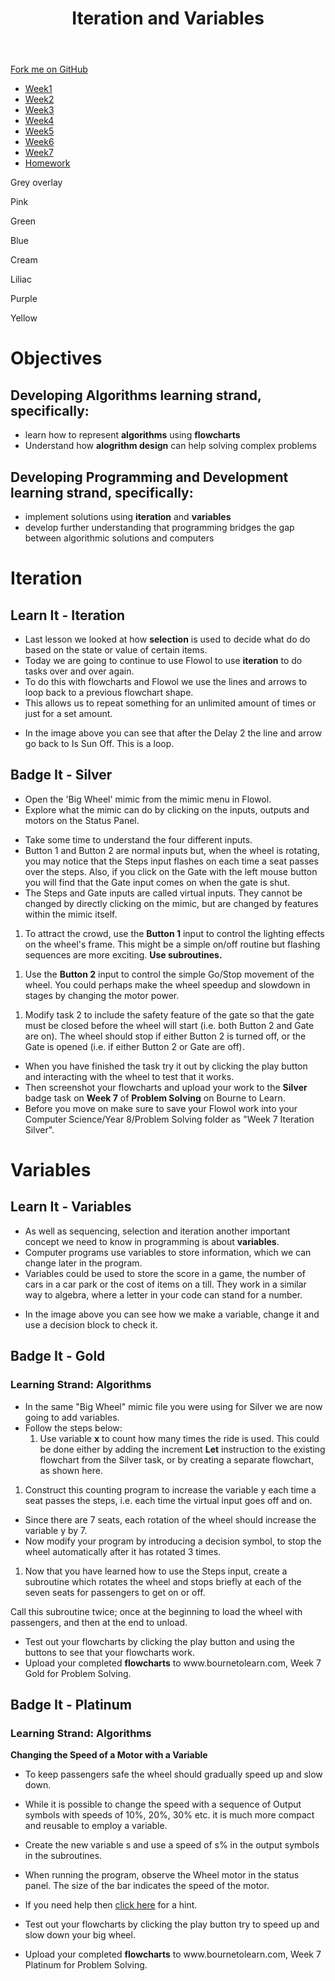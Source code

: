 #+STARTUP:indent
#+HTML_HEAD: <link rel="stylesheet" type="text/css" href="css/styles.css"/>
#+HTML_HEAD_EXTRA: <link href='http://fonts.googleapis.com/css?family=Ubuntu+Mono|Ubuntu' rel='stylesheet' type='text/css'>
#+HTML_HEAD_EXTRA: <script src="http://ajax.googleapis.com/ajax/libs/jquery/1.9.1/jquery.min.js" type="text/javascript"></script>
#+HTML_HEAD_EXTRA: <script src="js/navbar.js" type="text/javascript"></script>
#+OPTIONS: f:nil author:nil num:1 creator:nil timestamp:nil toc:nil html-style:nil 

#+TITLE: Iteration and Variables
#+AUTHOR: James Brown

#+BEGIN_EXPORt html
  <div class="github-fork-ribbon-wrapper left">
    <div class="github-fork-ribbon">
      <a href="https://github.com/digixc/8-CS-ProblemSolving">Fork me on GitHub</a>
    </div>
  </div>
<div id="stickyribbon">
    <ul>
      <li><a href="1_Lesson.html">Week1</a></li>
      <li><a href="2_Lesson.html">Week2</a></li>
      <li><a href="3_Lesson.html">Week3</a></li>
      <li><a href="4_Lesson.html">Week4</a></li>
      <li><a href="5_Lesson.html">Week5</a></li>
      <li><a href="6_Lesson.html">Week6</a></li>
      <li><a href="7_Lesson.html">Week7</a></li>
      <li><a href="homework.html">Homework</a></li>

    </ul>
  </div>
<div id="underlay" onclick="underlayoff()">
</div>
<div id="overlay" onclick="overlayoff()">
</div>
<div id=overlayMenu>
<p onclick="overlayon('hsla(0, 0%, 50%, 0.5)')">Grey overlay</p>
<p onclick="underlayon('hsla(300,100%,50%, 0.3)')">Pink</p>
<p onclick="underlayon('hsla(80, 90%, 40%, 0.4)')">Green</p>
<p onclick="underlayon('hsla(240,100%,50%,0.2)')">Blue</p>
<p onclick="underlayon('hsla(40,100%,50%,0.3)')">Cream</p>
<p onclick="underlayon('hsla(300,100%,40%,0.3)')">Liliac</p>
<p onclick="underlayon('hsla(300,100%,25%,0.3)')">Purple</p>
<p onclick="underlayon('hsla(60,100%,50%,0.3)')">Yellow</p>
</div>
#+END_EXPORT
* COMMENT Use as a template
:PROPERTIES:
:HTML_CONTAINER_CLASS: activity
:END:
** Learn It
:PROPERTIES:
:HTML_CONTAINER_CLASS: learn
:END:

** Research It
:PROPERTIES:
:HTML_CONTAINER_CLASS: research
:END:

** Design It
:PROPERTIES:
:HTML_CONTAINER_CLASS: design
:END:

** Build It
:PROPERTIES:
:HTML_CONTAINER_CLASS: build
:END:

** Test It
:PROPERTIES:
:HTML_CONTAINER_CLASS: test
:END:

** Run It
:PROPERTIES:
:HTML_CONTAINER_CLASS: run
:END:

** Document It
:PROPERTIES:
:HTML_CONTAINER_CLASS: document
:END:

** Code It
:PROPERTIES:
:HTML_CONTAINER_CLASS: code
:END:

** Program It
:PROPERTIES:
:HTML_CONTAINER_CLASS: program
:END:

** Try It
:PROPERTIES:
:HTML_CONTAINER_CLASS: try
:END:

** Badge It
:PROPERTIES:
:HTML_CONTAINER_CLASS: badge
:END:

** Save It
:PROPERTIES:
:HTML_CONTAINER_CLASS: save
:END:
* Objectives
:PROPERTIES:
:HTML_CONTAINER_CLASS: objectives
:END:
** Developing *Algorithms* learning strand, specifically:
:PROPERTIES:
:HTML_CONTAINER_CLASS: learn
:END:
+ learn how to represent *algorithms* using *flowcharts*
+ Understand how *alogrithm design* can help solving complex problems
** Developing *Programming and Development* learning strand, specifically:
:PROPERTIES:
:HTML_CONTAINER_CLASS: learn
:END:
+ implement solutions using *iteration* and *variables*
+ develop further understanding that programming bridges the gap between algorithmic solutions and computers
* Iteration
:PROPERTIES:
:HTML_CONTAINER_CLASS: activity
:END:
** Learn It - Iteration
:PROPERTIES:
:HTML_CONTAINER_CLASS: learn
:END:

- Last lesson we looked at how *selection* is used to decide what do do based on the state or value of certain items. 
- Today we are going to continue to use Flowol to use *iteration* to do tasks over and over again.
- To do this with flowcharts and Flowol we use the lines and arrows to loop back to a previous flowchart shape.
- This allows us to repeat something for an unlimited amount of times or just for a set amount.

[[./img/loopflow.png]]

- In the image above you can see that after the Delay 2 the line and arrow go back to Is Sun Off. This is a loop.


** Badge It - Silver
:PROPERTIES:
:HTML_CONTAINER_CLASS: silver
:END:

- Open the 'Big Wheel' mimic from the mimic menu in Flowol.
- Explore what the mimic can do by clicking on the inputs, outputs and motors on the Status Panel.

[[./img/big_wheel_mimic.png]]

- Take some time to understand the four different inputs.
- Button 1 and Button 2 are normal inputs but, when the wheel is rotating, you may notice that the Steps input flashes on each time a seat passes over the steps. Also, if you click on the Gate with the left mouse button you will find that the Gate input comes on when the gate is shut.
- The Steps and Gate inputs are called virtual inputs. They cannot be changed by directly clicking on the mimic, but are changed by features within the mimic itself.

1. To attract the crowd, use the *Button 1* input to control the lighting effects on the wheel's frame. This might be a simple on/off routine but flashing sequences are more exciting. *Use subroutines.*
[[./img/subroutines.png]]
2. Use the *Button 2* input to control the simple Go/Stop movement of the wheel. You could perhaps make the wheel speedup and slowdown in stages by changing the motor power.
[[./img/wheel_task_2.png]]
3. Modify task 2 to include the safety feature of the gate so that the gate must be closed before the wheel will start (i.e. both Button 2 and Gate are on). The wheel should stop if either Button 2 is turned off, or the Gate is opened (i.e. if either Button 2 or Gate are off).

- When you have finished the task try it out by clicking the play button and interacting with the wheel to test that it works.
- Then screenshot your flowcharts and upload your work to the *Silver* badge task on *Week 7* of *Problem Solving* on Bourne to Learn.
- Before you move on make sure to save your Flowol work into your Computer Science/Year 8/Problem Solving folder as "Week 7 Iteration Silver".

* Variables
:PROPERTIES:
:HTML_CONTAINER_CLASS: activity
:END:
** Learn It - Variables
:PROPERTIES:
:HTML_CONTAINER_CLASS: learn
:END:

- As well as sequencing, selection and iteration another important concept we need to know in programming is about *variables*.
- Computer programs use variables to store information, which we can change later in the program.
- Variables could be used to store the score in a game, the number of cars in a car park or the cost of items on a till. They work in a similar way to algebra, where a letter in your code can stand for a number.

[[./img/variables.png]]

- In the image above you can see how we make a variable, change it and use a decision block to check it.

** Badge It - Gold
:PROPERTIES:
:HTML_CONTAINER_CLASS: gold
:END:
*** Learning Strand: Algorithms
- In the same "Big Wheel" mimic file you were using for Silver we are now going to add variables.
- Follow the steps below:
  1. Use variable *x* to count how many times the ride is used. This could be done either by adding the increment *Let* instruction to the existing flowchart from the Silver task, or by creating a separate flowchart, as shown here.
[[./img/flowol_variables.png]]
  2. Construct this counting program to increase the variable y each time a seat passes the steps, i.e. each time the virtual input goes off and on. 
  - Since there are 7 seats, each rotation of the wheel should increase the variable y by 7.
  - Now modify your program by introducing a decision symbol, to stop the wheel automatically after it has rotated 3 times.
[[./img/week7task5.png]]
  3. Now that you have learned how to use the Steps input, create a subroutine which rotates the wheel and stops briefly at each of the seven seats for passengers to get on or off.
  Call this subroutine twice; once at the beginning to load the wheel with passengers, and then at the end to unload.

- Test out your flowcharts by clicking the play button and using the buttons to see that your flowcharts work.
- Upload your completed *flowcharts* to www.bournetolearn.com, Week 7 Gold for Problem Solving.
** Badge It - Platinum
:PROPERTIES:
:HTML_CONTAINER_CLASS: platinum
:END:
*** Learning Strand: Algorithms
*Changing the Speed of a Motor with a Variable*

- To keep passengers safe the wheel should gradually speed up and slow down.
- While it is possible to change the speed with a sequence of Output symbols with speeds of 10%, 20%, 30% etc. it is much more compact and reusable to employ a variable.
- Create the new variable s and use a speed of s% in the output symbols in the subroutines.

- When running the program, observe the Wheel motor in the status panel. The size of the bar indicates the speed of the motor.

- If you need help then [[./img/flowol_variables_let_s.png][click here]] for a hint.

- Test out your flowcharts by clicking the play button try to speed up and slow down your big wheel. 
- Upload your completed *flowcharts* to www.bournetolearn.com, Week 7 Platinum for Problem Solving.
